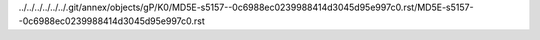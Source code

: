 ../../../../../../.git/annex/objects/gP/K0/MD5E-s5157--0c6988ec0239988414d3045d95e997c0.rst/MD5E-s5157--0c6988ec0239988414d3045d95e997c0.rst